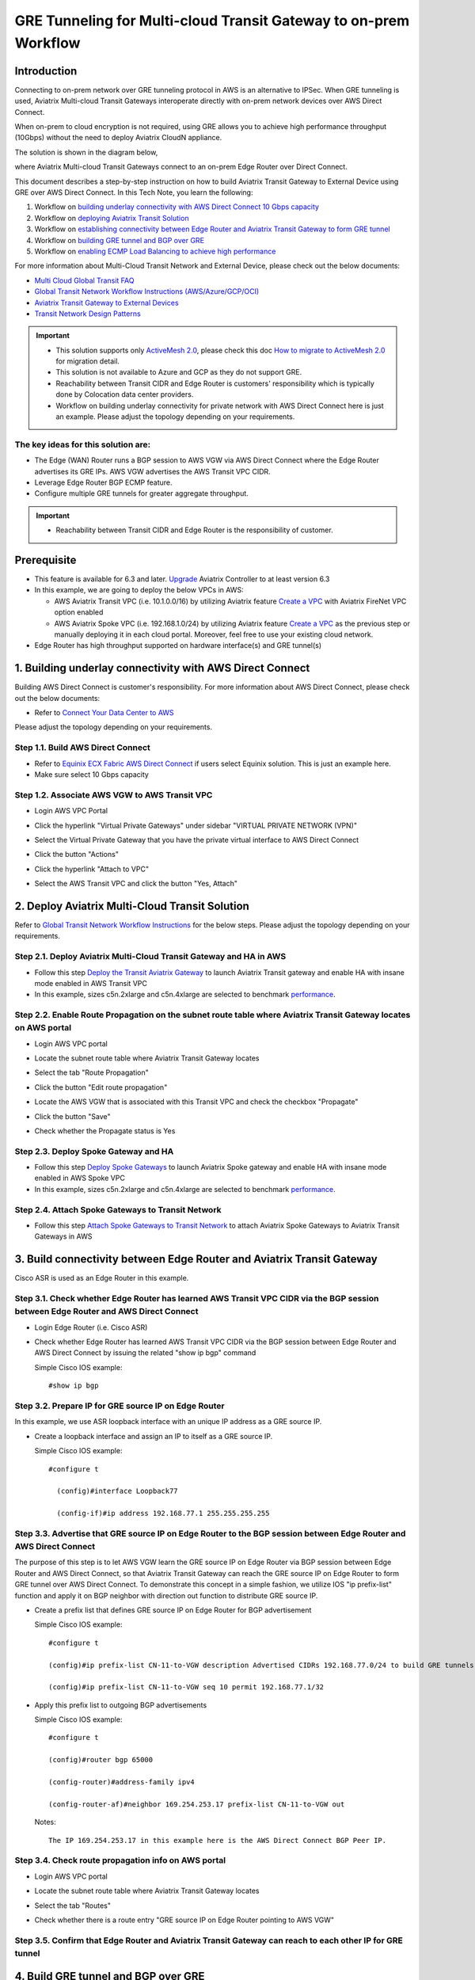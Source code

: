 .. meta::
  :description: Multi-cloud Transit Gateway to External Device with BGP over GRE high performance workflow
  :keywords: Aviatrix Transit network, Private Network, AWS Direct Connect, BGP over GRE, External Device, High Performance

==========================================================================================
GRE Tunneling for Multi-cloud Transit Gateway to on-prem Workflow
==========================================================================================

Introduction
============

Connecting to on-prem network over GRE tunneling protocol in AWS is an alternative to IPSec. 
When GRE tunneling is used, Aviatrix Multi-cloud Transit Gateways interoperate directly with on-prem network devices over AWS Direct Connect.  

When on-prem to cloud encryption is not required, using GRE allows you to achieve high performance throughput (10Gbps) without the need to 
deploy Aviatrix CloudN appliance. 

The solution is shown in the diagram below, 

|transit_gateway_external_device_bgp_over_gre_diagram|

where Aviatrix Multi-cloud Transit Gateways connect to an on-prem Edge Router over Direct Connect. 

This document describes a step-by-step instruction on how to build Aviatrix Transit Gateway to External Device using GRE over AWS Direct Connect. 
In this Tech Note, you learn the following:

#. Workflow on `building underlay connectivity with AWS Direct Connect 10 Gbps capacity <https://docs.aviatrix.com/HowTos/transit_gateway_external_device_bgp_over_gre_high_performance_workflow.html#building-underlay-connectivity-with-aws-direct-connect>`_

#. Workflow on `deploying Aviatrix Transit Solution <https://docs.aviatrix.com/HowTos/transit_gateway_external_device_bgp_over_gre_high_performance_workflow.html#deploy-aviatrix-multi-cloud-transit-solution>`_

#. Workflow on `establishing connectivity between Edge Router and Aviatrix Transit Gateway to form GRE tunnel <https://docs.aviatrix.com/HowTos/transit_gateway_external_device_bgp_over_gre_high_performance_workflow.html#build-connectivity-between-edge-router-and-aviatrix-transit-gateway>`_

#. Workflow on `building GRE tunnel and BGP over GRE <https://docs.aviatrix.com/HowTos/transit_gateway_external_device_bgp_over_gre_high_performance_workflow.html#build-gre-tunnel-and-bgp-over-gre>`_

#. Workflow on `enabling ECMP Load Balancing to achieve high performance <https://docs.aviatrix.com/HowTos/transit_gateway_external_device_bgp_over_gre_high_performance_workflow.html#configure-ecmp-load-balancing-for-high-performance>`_

For more information about Multi-Cloud Transit Network and External Device, please check out the below documents:

- `Multi Cloud Global Transit FAQ <https://docs.aviatrix.com/HowTos/transitvpc_faq.html#multi-cloud-global-transit-faq>`_
- `Global Transit Network Workflow Instructions (AWS/Azure/GCP/OCI) <https://docs.aviatrix.com/HowTos/transitvpc_workflow.html>`_
- `Aviatrix Transit Gateway to External Devices <https://docs.aviatrix.com/HowTos/transitgw_external.html>`_
- `Transit Network Design Patterns <https://docs.aviatrix.com/HowTos/transitvpc_designs.html>`_

.. important::
	
  - This solution supports only `ActiveMesh 2.0 <https://docs.aviatrix.com/HowTos/activemesh_faq.html#what-is-activemesh-2-0>`_, please check this doc `How to migrate to ActiveMesh 2.0 <https://docs.aviatrix.com/HowTos/activemesh_faq.html#how-to-migrate-to-activemesh-2-0>`_ for migration detail.
  - This solution is not available to Azure and GCP as they do not support GRE.
  - Reachability between Transit CIDR and Edge Router is customers' responsibility which is typically done by Colocation data center providers.
  - Workflow on building underlay connectivity for private network with AWS Direct Connect here is just an example. Please adjust the topology depending on your requirements.
	

The key ideas for this solution are:
----------------------------------------
  
- The Edge (WAN) Router runs a BGP session to AWS VGW via AWS Direct Connect where the Edge Router advertises its GRE IPs. AWS VGW advertises the AWS Transit VPC CIDR.
- Leverage Edge Router BGP ECMP feature.
- Configure multiple GRE tunnels for greater aggregate throughput. 
  
.. important::

  - Reachability between Transit CIDR and Edge Router is the responsibility of customer.

Prerequisite
====================

- This feature is available for 6.3 and later. `Upgrade <https://docs.aviatrix.com/HowTos/inline_upgrade.html>`_ Aviatrix Controller to at least version 6.3
  
- In this example, we are going to deploy the below VPCs in AWS:

  - AWS Aviatrix Transit VPC (i.e. 10.1.0.0/16) by utilizing Aviatrix feature `Create a VPC <https://docs.aviatrix.com/HowTos/create_vpc.html>`_ with Aviatrix FireNet VPC option enabled

  - AWS Aviatrix Spoke VPC (i.e. 192.168.1.0/24) by utilizing Aviatrix feature `Create a VPC <https://docs.aviatrix.com/HowTos/create_vpc.html>`_ as the previous step or manually deploying it in each cloud portal. Moreover, feel free to use your existing cloud network.

- Edge Router has high throughput supported on hardware interface(s) and GRE tunnel(s)
  
1. Building underlay connectivity with AWS Direct Connect
===================================================================================

Building AWS Direct Connect is customer's responsibility. For more information about AWS Direct Connect, please check out the below documents:

- Refer to `Connect Your Data Center to AWS <https://aws.amazon.com/getting-started/projects/connect-data-center-to-aws/>`_
  
Please adjust the topology depending on your requirements. 

Step 1.1. Build AWS Direct Connect
-----------------------------------

- Refer to `Equinix ECX Fabric AWS Direct Connect <https://docs.equinix.com/en-us/Content/Interconnection/ECXF/connections/ECXF-aws-direct-connect.htm>`_ if users select Equinix solution. This is just an example here.

- Make sure select 10 Gbps capacity

Step 1.2. Associate AWS VGW to AWS Transit VPC
-----------------------------------------------

- Login AWS VPC Portal

- Click the hyperlink "Virtual Private Gateways" under sidebar "VIRTUAL PRIVATE NETWORK (VPN)"

- Select the Virtual Private Gateway that you have the private virtual interface to AWS Direct Connect

- Click the button "Actions"

- Click the hyperlink "Attach to VPC"

- Select the AWS Transit VPC and click the button "Yes, Attach"

  |aws_vgw_attach|
	
2. Deploy Aviatrix Multi-Cloud Transit Solution
=================================================

Refer to `Global Transit Network Workflow Instructions <https://docs.aviatrix.com/HowTos/transitvpc_workflow.html>`_ for the below steps. Please adjust the topology depending on your requirements.

Step 2.1. Deploy Aviatrix Multi-Cloud Transit Gateway and HA in AWS
-------------------------------------------------------------------

- Follow this step `Deploy the Transit Aviatrix Gateway <https://docs.aviatrix.com/HowTos/transit_firenet_workflow_aws.html#step-2-deploy-the-transit-aviatrix-gateway>`_ to launch Aviatrix Transit gateway and enable HA with insane mode enabled in AWS Transit VPC

- In this example, sizes c5n.2xlarge and c5n.4xlarge are selected to benchmark `performance <https://docs.aviatrix.com/HowTos/transit_gateway_external_device_bgp_over_gre_high_performance_workflow.html#performance-benchmark>`_.

Step 2.2. Enable Route Propagation on the subnet route table where Aviatrix Transit Gateway locates on AWS portal
------------------------------------------------------------------------------------------------------------------

- Login AWS VPC portal

- Locate the subnet route table where Aviatrix Transit Gateway locates

- Select the tab "Route Propagation"

- Click the button "Edit route propagation"

- Locate the AWS VGW that is associated with this Transit VPC and check the checkbox "Propagate"

- Click the button "Save"

- Check whether the Propagate status is Yes

  |aws_route_propagation_status_yes|
	
Step 2.3. Deploy Spoke Gateway and HA
--------------------------------------

- Follow this step `Deploy Spoke Gateways <https://docs.aviatrix.com/HowTos/transit_firenet_workflow_aws.html#step-3-deploy-spoke-gateways>`_ to launch Aviatrix Spoke gateway and enable HA with insane mode enabled in AWS Spoke VPC

- In this example, sizes c5n.2xlarge and c5n.4xlarge are selected to benchmark `performance <https://docs.aviatrix.com/HowTos/transit_gateway_external_device_bgp_over_gre_high_performance_workflow.html#performance-benchmark>`_.

Step 2.4. Attach Spoke Gateways to Transit Network
--------------------------------------------------

- Follow this step `Attach Spoke Gateways to Transit Network <https://docs.aviatrix.com/HowTos/transit_firenet_workflow_aws.html#step-4-attach-spoke-gateways-to-transit-network>`_ to attach Aviatrix Spoke Gateways to Aviatrix Transit Gateways in AWS

3. Build connectivity between Edge Router and Aviatrix Transit Gateway 
==========================================================================================================

Cisco ASR is used as an Edge Router in this example.  

Step 3.1. Check whether Edge Router has learned AWS Transit VPC CIDR via the BGP session between Edge Router and AWS Direct Connect
-----------------------------------------------------------------------------------------------------------------------------------

- Login Edge Router (i.e. Cisco ASR) 

- Check whether Edge Router has learned AWS Transit VPC CIDR via the BGP session between Edge Router and AWS Direct Connect by issuing the related "show ip bgp" command 
  
  Simple Cisco IOS example::

    #show ip bgp

Step 3.2. Prepare IP for GRE source IP on Edge Router
-----------------------------------------------------

In this example, we use ASR loopback interface with an unique IP address as a GRE source IP.

- Create a loopback interface and assign an IP to itself as a GRE source IP.

  Simple Cisco IOS example::

    #configure t

      (config)#interface Loopback77

      (config-if)#ip address 192.168.77.1 255.255.255.255

Step 3.3. Advertise that GRE source IP on Edge Router to the BGP session between Edge Router and AWS Direct Connect
-------------------------------------------------------------------------------------------------------------------

The purpose of this step is to let AWS VGW learn the GRE source IP on Edge Router via BGP session between Edge Router and AWS Direct Connect, so that Aviatrix Transit Gateway can reach the GRE source IP on Edge Router to form GRE tunnel over AWS Direct Connect.
To demonstrate this concept in a simple fashion, we utilize IOS "ip prefix-list" function and apply it on BGP neighbor with direction out function to distribute GRE source IP.

- Create a prefix list that defines GRE source IP on Edge Router for BGP advertisement

  Simple Cisco IOS example::

    #configure t

    (config)#ip prefix-list CN-11-to-VGW description Advertised CIDRs 192.168.77.0/24 to build GRE tunnels

    (config)#ip prefix-list CN-11-to-VGW seq 10 permit 192.168.77.1/32
  
- Apply this prefix list to outgoing BGP advertisements

  Simple Cisco IOS example::

    #configure t

    (config)#router bgp 65000

    (config-router)#address-family ipv4

    (config-router-af)#neighbor 169.254.253.17 prefix-list CN-11-to-VGW out

  Notes::

    The IP 169.254.253.17 in this example here is the AWS Direct Connect BGP Peer IP.

Step 3.4. Check route propagation info on AWS portal
----------------------------------------------------
	
- Login AWS VPC portal

- Locate the subnet route table where Aviatrix Transit Gateway locates

- Select the tab "Routes"

- Check whether there is a route entry "GRE source IP on Edge Router pointing to AWS VGW"

  |aws_route_propagation_routing_entry|
    
Step 3.5. Confirm that Edge Router and Aviatrix Transit Gateway can reach to each other IP for GRE tunnel
----------------------------------------------------------------------------------------------------------

4. Build GRE tunnel and BGP over GRE
================================================

Step 4.1. Configure GRE tunnel and BGP on Aviatrix Transit Gateway
--------------------------------------------------------------------

- Login Aviatrix Controller

- Go to MULTI-CLOUD TRANSIT -> Setup -> 3) Connect to VGW / External Device / Aviatrix CloudN / Azure VNG

- Select option "External Device" -> "BGP" -> "GRE"

- Fill the parameters to set up GRE tunnel to Edge Router
  
  +----------------------------------+-------------------------------------------------------------------------------------------------+
  | Transit VPC Name                 | Select the Transit VPC ID where Transit GW was launched.                                        |
  +----------------------------------+-------------------------------------------------------------------------------------------------+
  | Connection Name                  | Provide a unique name to identify the connection to external device.                            |
  +----------------------------------+-------------------------------------------------------------------------------------------------+
  | Aviatrix Transit Gateway BGP ASN | Configure a BGP AS number that the Transit GW will use to exchange routes with external device. |
  +----------------------------------+-------------------------------------------------------------------------------------------------+
  | Primary Aviatrix Transit Gateway | Select the Transit GW.                                                                          |
  +----------------------------------+-------------------------------------------------------------------------------------------------+
  | Enable Remote Gateway HA         | Don't check this option in this example.                                                        |
  +----------------------------------+-------------------------------------------------------------------------------------------------+
  | Over Private Network             | Check this option since AWS Direct Connect is underlay network                                  |
  +----------------------------------+-------------------------------------------------------------------------------------------------+
  | Remote BGP AS Number             | Configure a BGP AS number that Edge Router will use to exchange routes with Transit GW          |
  +----------------------------------+-------------------------------------------------------------------------------------------------+
  | Local Tunnel IP                  | Leave it blank in this example.                                                                 |
  +----------------------------------+-------------------------------------------------------------------------------------------------+
  | Remote Tunnel IP                 | Leave it blank in this example.                                                                 |
  +----------------------------------+-------------------------------------------------------------------------------------------------+

- Click the button "CONNECT" to generate GRE tunnel and BGP session over it

  |aviatrix_transit_externel_device_gre|
  
Step 4.2. Download the GRE configuration sample from Aviatrix Controller
---------------------------------------------------------------------------

- Navigate to SITE2CLOUD -> Setup

- Select the connection that you created with “Connection Name” in the previous step

- Click the button "EDIT"

- Select Cisco as Vendor type, ISR, ASR or CSR as Platform, and IOS(XE) as Software for this example.

- Click the button "Download Configuration".

Step 4.3. Configure GRE tunnel on Edge Router
---------------------------------------------

- Open the downloaded GRE configuration file

- Populate these values as follows based on your setup throughout the Tunnel Interface Configuration

  - <tunnel_number1>: the primary GRE tunnel interface number connecting Aviatrix Transit Primary Gateway (i.e. 11)

  - <tunnel_number2>: the secondary GRE tunnel interface number connecting Aviatrix Transit HA Gateway (i.e. 12)

  - <ios_wan_interface1>: the IP which is assigned on the Loopback interface as an GRE source IP (i.e. 192.168.77.1)

  - <ios_wan_interface2>: the IP which is assigned on the Loopback interface as an GRE source IP (i.e. 192.168.77.1)

- Copy and paste the updated Tunnel Interface Configuration into Edge Router 

  Simple Cisco IOS example::

    interface Tunnel 11
    ip address 169.254.61.205 255.255.255.252
    ip mtu 1436
    ip tcp adjust-mss 1387
    tunnel source 192.168.77.1
    tunnel destination 10.1.0.185
    ip virtual-reassembly
    no keepalive
    exit

    interface Tunnel 12
    ip address 169.254.173.77 255.255.255.252
    ip mtu 1436
    ip tcp adjust-mss 1387
    tunnel source 192.168.77.1
    tunnel destination 10.1.1.27
    ip virtual-reassembly
    no keepalive
    exit
   
Step 4.4. Configure BGP over GRE tunnel on Edge Router
---------------------------------------------------------
      
- Open the downloaded GRE configuration file

- Copy and paste the BGP Routing Configuration into Edge Router 

  Simple Cisco IOS example::

    router bgp 65000
    bgp log-neighbor-changes
    neighbor 169.254.61.206 remote-as 65212
    neighbor 169.254.61.206 timers 10 30 30
    neighbor 169.254.173.78 remote-as 65212
    neighbor 169.254.173.78 timers 10 30 30
    !
    address-family ipv4
    redistribute connected
    neighbor 169.254.61.206 activate
    neighbor 169.254.61.206 soft-reconfiguration inbound
    neighbor 169.254.173.78 activate
    neighbor 169.254.173.78 soft-reconfiguration inbound
    maximum-paths 4
    exit-address-family
  
- Create a prefix list that defines CIDR where server locates in on-prem/co-location for BGP advertisement

  Simple Cisco IOS example::

    #configure t

    (config)#ip prefix-list To-Transit-GRE description Advertised CIDRs 10.220.5.0/24

    (config)#ip prefix-list To-Transit-GRE seq 10 permit 10.220.5.0/24

- Apply the prefix list to outgoing BGP advertisements

  Simple Cisco IOS example::

    #configure t

    (config)#router bgp 65000

    (config-router)#address-family ipv4

    (config-router-af)#neighbor 169.254.61.206 prefix-list To-Transit-GRE out

    (config-router-af)#neighbor 169.254.173.78 prefix-list To-Transit-GRE out

Step 4.5. Verify GRE tunnel status on Aviatrix Controller
----------------------------------------------------------

- Navigate back to Aviatrix Controller

- Go to SITE2CLOUD -> Setup

- Find the connection that you created with “Connection Name” in the previous step

- Check the Tunnel Status

  |aviatrix_gre_status_1|

- Go to MULTI-CLOUD TRANSIT -> List

- Select the Transit Primary Gateway that was created in the previous step

- Click the button "DETAILS/DIAG"

- Scroll down to the panel "Connections" -> "On-prem Connections"

- Find the connection that you created with “Connection Name” in the previous step

- Check the Tunnel Status

  |aviatrix_gre_status_2|

Step 4.6. Verify BGP session status on Aviatrix Controller
----------------------------------------------------------

- Go to MULTI-CLOUD TRANSIT -> Advanced Config -> BGP Tab

- Find the connection that you created with “Connection Name” in the previous step

- Check the BGP Status

  |aviatrix_gre_bgp_status|

5. Configure ECMP Load Balancing for high performance
=====================================================================

Step 5.1. Build multiple GRE tunnels between Edge Router and Aviatrix Transit Gateway
----------------------------------------------------------------------------------------

- Build multiple GRE tunnels by repeating "Build connectivity between Edge Router and Aviatrix Transit Gateway"

- Build multiple BGP over GRE tunnels by repeating "Build GRE tunnel and BGP over GRE"

- In this example, we build up to 4 pairs of GRE connections (total up to 8 tunnels) to benchmark `performance <https://docs.aviatrix.com/HowTos/transit_gateway_external_device_bgp_over_gre_high_performance_workflow.html#performance-benchmark>`_. 

  |aviatrix_multiple_gre|

Step 5.2. Enable BGP ECMP feature on Aviatrix Transit Gateway
-------------------------------------------------------------

- Navigate back to Aviatrix Controller

- Go to MULTI-CLOUD TRANSIT -> Advanced Config -> Edit Transit Tab

- Select the Transit Gateway that was created in the previous step

- Scroll down to find the function `"BGP ECMP" <https://docs.aviatrix.com/HowTos/transit_advanced.html#bgp-ecmp>`_ and enable it

  |aviatrix_gre_bgp_ecmp_function|
  
Step 5.3. Verify BGP ECMP feature on Aviatrix Controller
--------------------------------------------------------

- Go to MULTI-CLOUD TRANSIT -> List

- Select the Transit Primary Gateway that was created in the previous step

- Click the button "DETAILS/DIAG"

- Scroll down to the panel "Gateway Routing Table"

- Click the button "Refresh"

- Search for the on-prem CIDR on Destination column

- Check whether there are multiple GRE tunnels with same Metric and Weight under the same route entry

  |aviatrix_gre_bgp_verify_ecmp_function|

Step 5.4. Enable BGP ECMP feature on Edge Router
------------------------------------------------

- Configure "maximum-paths" with higher number of equal-cost routes in BGP settings so that BGP will install in the routing table. In this example, we configure "maximum-paths 8" to achieve high performance over multiple GRE tunnels. 

  Simple Cisco IOS example::

    #configure t

    (config)#router bgp 65000

    (config-router)#address-family ipv4

    (config-router-af)#maximum-paths 8

- Modify ECMP Load Balancing algorithm depending on traffic type.

  Simple Cisco IOS example::

    #configure t

    (config)#ip cef load-sharing algorithm include-ports source destination
    
Step 5.4. Verify BGP ECMP feature on Edge Router
------------------------------------------------

- Check whether BGP install equal-cost routes in the routing table by issuing the related command "show ip bgp"

  |asr_gre_bgp_verify_ecmp_function|

6. Ready to go!
=================

At this point, run connectivity and performance test to ensure everything is working correctly. 

7. Performance Benchmark
===========================

End-to-End traffic via Aviatrix <-> Cisco ASR
---------------------------------------------

Single stream result by using iperf3 tool with TCP 1 stream
^^^^^^^^^^^^^^^^^^^^^^^^^^^^^^^^^^^^^^^^^^^^^^^^^^^^^^^^^^^

+-----------------------+----------------------------------------------+---------------------------------------------+
| Aviatrix Gateway size | 3 pairs of GRE connections (total 6 tunnels) | 4 pairs of GRE connections (total 8 tunnels)|
+-----------------------+----------------------------------------------+---------------------------------------------+
| C5n.2xlarge           | 1.6 - 2.4 (Gbps)                             |  1.6 - 2.5 (Gbps)                           |
+-----------------------+----------------------------------------------+---------------------------------------------+
| C5n.4xlarge           | 1.6 - 2.5 (Gbps)                             |  1.6 - 2.5 (Gbps)                           |
+-----------------------+----------------------------------------------+---------------------------------------------+


Multiple streams result by using iperf3 tool with TCP 128 streams
^^^^^^^^^^^^^^^^^^^^^^^^^^^^^^^^^^^^^^^^^^^^^^^^^^^^^^^^^^^^^^^^^

+-----------------------+---------------------------------------------+---------------------------------------------+
| Aviatrix Gateway size | 3 pairs of GRE connections (total 6 tunnels)| 4 pairs of GRE connections (total 8 tunnels)|
+-----------------------+---------------------------------------------+---------------------------------------------+
| C5n.2xlarge           | 8.0 - 8.3 (Gbps)                            | 8.3 - 9.1 (Gbps)                            |
+-----------------------+---------------------------------------------+---------------------------------------------+
| C5n.4xlarge           | 9.0 - 9.3 (Gbps)                            | 9.2 - 9.3 (Gbps)                            |
+-----------------------+---------------------------------------------+---------------------------------------------+

.. |transit_gateway_external_device_bgp_over_gre_diagram| image:: transit_gateway_external_device_bgp_over_gre_high_performance_workflow_media/transit_gateway_external_device_bgp_over_gre_diagram.png
   :scale: 50%
	 
.. |aws_vgw_attach| image:: transit_gateway_external_device_bgp_over_gre_high_performance_workflow_media/aws_vgw_attach.png
   :scale: 50%

.. |aws_route_propagation_status_yes| image:: transit_gateway_external_device_bgp_over_gre_high_performance_workflow_media/aws_route_propagation_status_yes.png
   :scale: 50%
	 
.. |aws_route_propagation_routing_entry| image:: transit_gateway_external_device_bgp_over_gre_high_performance_workflow_media/aws_route_propagation_routing_entry.png
   :scale: 50%
	 
.. |aviatrix_transit_externel_device_gre| image:: transit_gateway_external_device_bgp_over_gre_high_performance_workflow_media/aviatrix_transit_externel_device_gre.png
   :scale: 50% 

.. |aviatrix_gre_status_1| image:: transit_gateway_external_device_bgp_over_gre_high_performance_workflow_media/aviatrix_gre_status_1.png
   :scale: 50% 
   
.. |aviatrix_gre_status_2| image:: transit_gateway_external_device_bgp_over_gre_high_performance_workflow_media/aviatrix_gre_status_2.png
   :scale: 50% 
   
.. |aviatrix_gre_bgp_status| image:: transit_gateway_external_device_bgp_over_gre_high_performance_workflow_media/aviatrix_gre_bgp_status.png
   :scale: 50% 
   
.. |aviatrix_gre_bgp_ecmp_function| image:: transit_gateway_external_device_bgp_over_gre_high_performance_workflow_media/aviatrix_gre_bgp_ecmp_function.png
   :scale: 50%    

.. |aviatrix_gre_bgp_verify_ecmp_function| image:: transit_gateway_external_device_bgp_over_gre_high_performance_workflow_media/aviatrix_gre_bgp_verify_ecmp_function.png
   :scale: 30%    

.. |asr_gre_bgp_verify_ecmp_function| image:: transit_gateway_external_device_bgp_over_gre_high_performance_workflow_media/asr_gre_bgp_verify_ecmp_function.png
   :scale: 70%    

.. |aviatrix_multiple_gre| image:: transit_gateway_external_device_bgp_over_gre_high_performance_workflow_media/aviatrix_multiple_gre.png
   :scale: 30%    

.. disqus::

